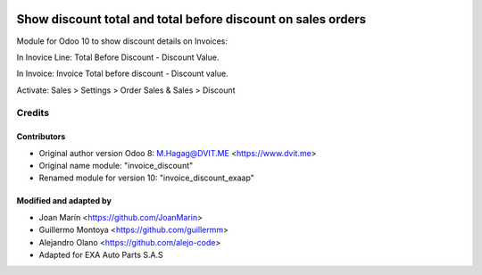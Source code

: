 .. image:: https://img.shields.io/badge/licence-AGPL--3-blue.svg
   :target: http://www.gnu.org/licenses/agpl-3.0-standalone.html
   :alt: License: AGPL-3

=============================================================
Show discount total and total before discount on sales orders
=============================================================

Module for Odoo 10 to show discount details on Invoices:

In Inovice Line: Total Before Discount - Discount Value.

In Invoice: Invoice Total before discount - Discount value.

Activate:  Sales > Settings > Order Sales & Sales > Discount


Credits
=======

Contributors
------------

* Original author version Odoo 8: M.Hagag@DVIT.ME <https://www.dvit.me>
  
* Original name module: "invoice_discount"

* Renamed module for version 10: "invoice_discount_exaap"

    
Modified and adapted by
-----------------------

* Joan Marín <https://github.com/JoanMarin>

* Guillermo Montoya <https://github.com/guillermm>

* Alejandro Olano <https://github.com/alejo-code>

* Adapted for EXA Auto Parts S.A.S
